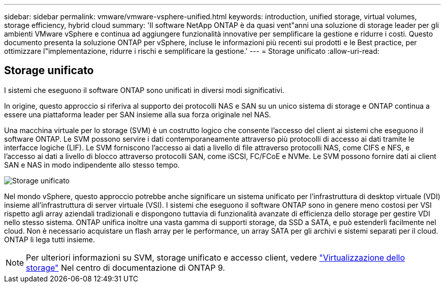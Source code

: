 ---
sidebar: sidebar 
permalink: vmware/vmware-vsphere-unified.html 
keywords: introduction, unified storage, virtual volumes, storage efficiency, hybrid cloud 
summary: 'Il software NetApp ONTAP è da quasi vent"anni una soluzione di storage leader per gli ambienti VMware vSphere e continua ad aggiungere funzionalità innovative per semplificare la gestione e ridurre i costi. Questo documento presenta la soluzione ONTAP per vSphere, incluse le informazioni più recenti sui prodotti e le Best practice, per ottimizzare l"implementazione, ridurre i rischi e semplificare la gestione.' 
---
= Storage unificato
:allow-uri-read: 




== Storage unificato

[role="lead"]
I sistemi che eseguono il software ONTAP sono unificati in diversi modi significativi.

In origine, questo approccio si riferiva al supporto dei protocolli NAS e SAN su un unico sistema di storage e ONTAP continua a essere una piattaforma leader per SAN insieme alla sua forza originale nel NAS.

Una macchina virtuale per lo storage (SVM) è un costrutto logico che consente l'accesso del client ai sistemi che eseguono il software ONTAP. Le SVM possono servire i dati contemporaneamente attraverso più protocolli di accesso ai dati tramite le interfacce logiche (LIF). Le SVM forniscono l'accesso ai dati a livello di file attraverso protocolli NAS, come CIFS e NFS, e l'accesso ai dati a livello di blocco attraverso protocolli SAN, come iSCSI, FC/FCoE e NVMe. Le SVM possono fornire dati ai client SAN e NAS in modo indipendente allo stesso tempo.

image:vsphere_admin_unified_storage.png["Storage unificato"]

Nel mondo vSphere, questo approccio potrebbe anche significare un sistema unificato per l'infrastruttura di desktop virtuale (VDI) insieme all'infrastruttura di server virtuale (VSI). I sistemi che eseguono il software ONTAP sono in genere meno costosi per VSI rispetto agli array aziendali tradizionali e dispongono tuttavia di funzionalità avanzate di efficienza dello storage per gestire VDI nello stesso sistema. ONTAP unifica inoltre una vasta gamma di supporti storage, da SSD a SATA, e può estenderli facilmente nel cloud. Non è necessario acquistare un flash array per le performance, un array SATA per gli archivi e sistemi separati per il cloud. ONTAP li lega tutti insieme.


NOTE: Per ulteriori informazioni su SVM, storage unificato e accesso client, vedere https://docs.netapp.com/ontap-9/index.jsp?lang=en["Virtualizzazione dello storage"^] Nel centro di documentazione di ONTAP 9.
